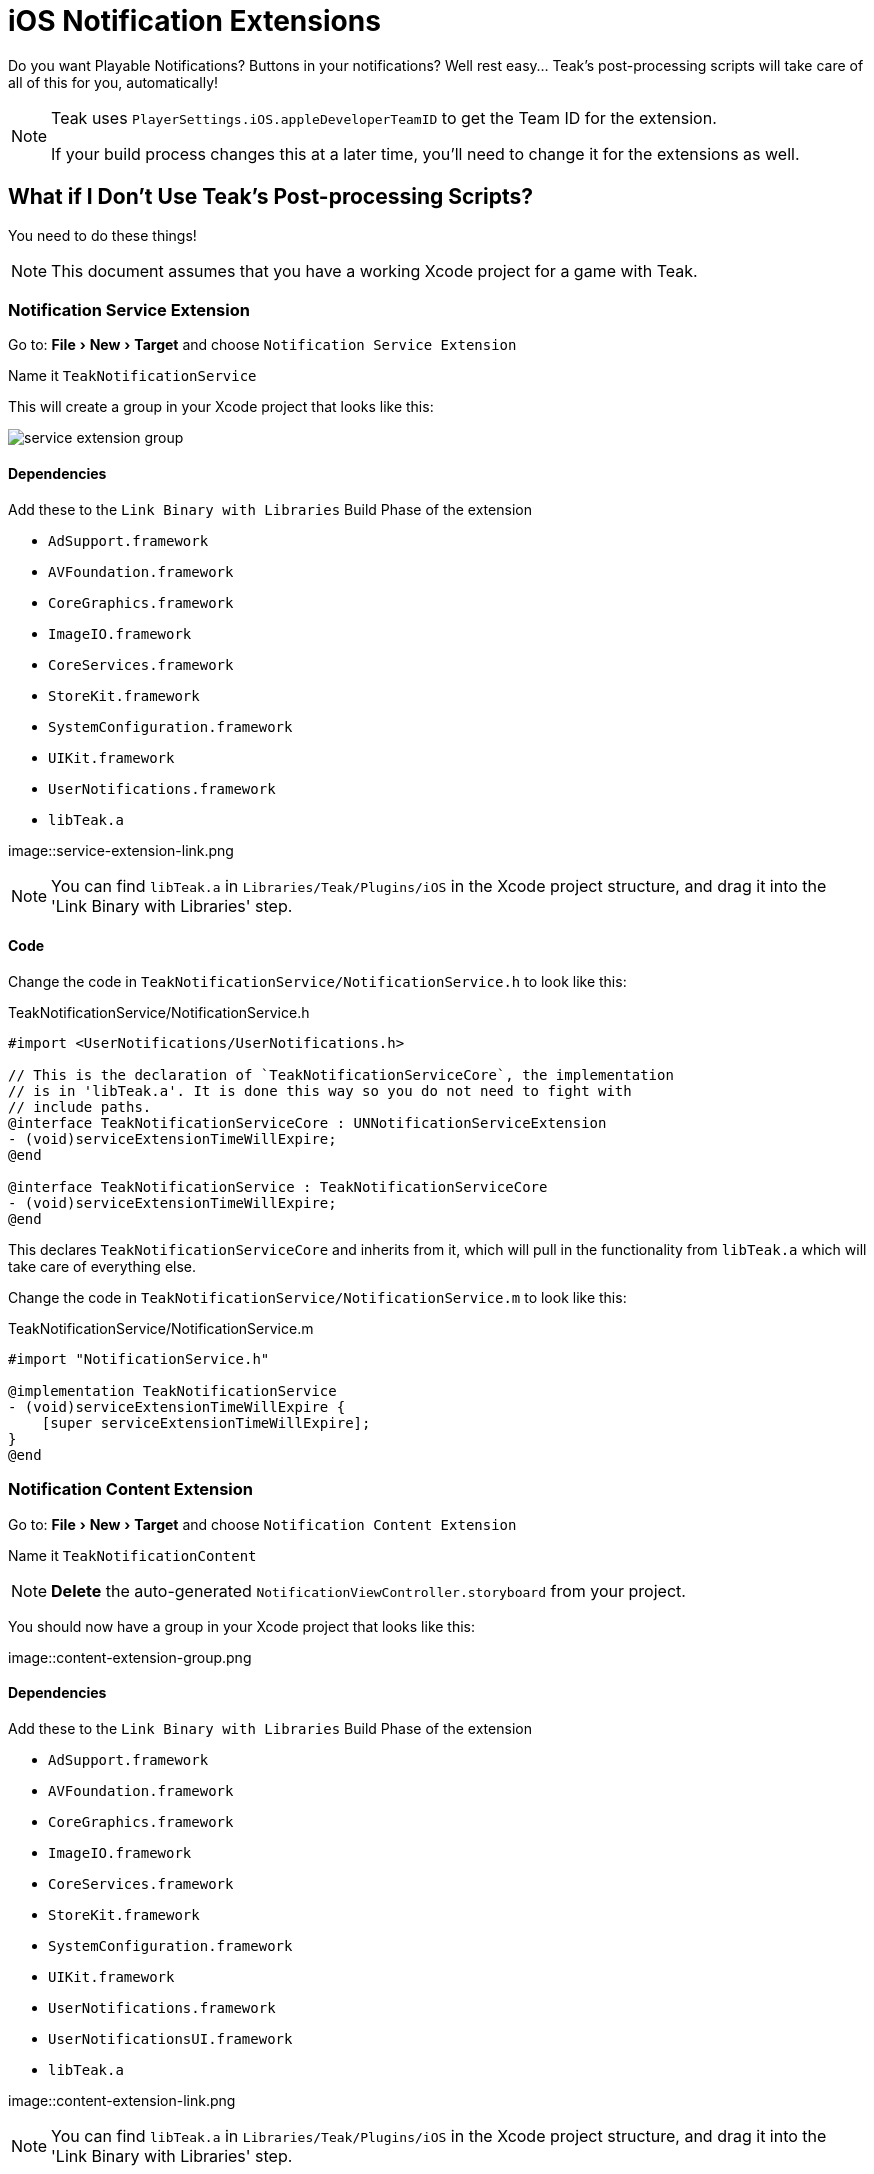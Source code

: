 :experimental:

= iOS Notification Extensions

Do you want Playable Notifications? Buttons in your notifications? Well rest easy... Teak's post-processing scripts will take care of all of this for you, automatically!

[NOTE]
====
Teak uses ``PlayerSettings.iOS.appleDeveloperTeamID`` to get the Team ID for the extension.

If your build process changes this at a later time, you'll need to change it for the extensions as well.
====

== What if I Don't Use Teak's Post-processing Scripts?

You need to do these things!

NOTE: This document assumes that you have a working Xcode project for a game with Teak.

=== Notification Service Extension

Go to: menu:File[New > Target] and choose `Notification Service Extension`

Name it `TeakNotificationService`

This will create a group in your Xcode project that looks like this:

image::service-extension-group.png[]

==== Dependencies

.Add these to the `Link Binary with Libraries` Build Phase of the extension

* `AdSupport.framework`
* `AVFoundation.framework`
* `CoreGraphics.framework`
* `ImageIO.framework`
* `CoreServices.framework`
* `StoreKit.framework`
* `SystemConfiguration.framework`
* `UIKit.framework`
* `UserNotifications.framework`
* `libTeak.a`

image::service-extension-link.png

NOTE: You can find `libTeak.a` in `Libraries/Teak/Plugins/iOS` in the Xcode project
structure, and drag it into the 'Link Binary with Libraries' step.

==== Code

Change the code in `TeakNotificationService/NotificationService.h` to look like this:

.TeakNotificationService/NotificationService.h
[source, objc]
----
#import <UserNotifications/UserNotifications.h>

// This is the declaration of `TeakNotificationServiceCore`, the implementation
// is in 'libTeak.a'. It is done this way so you do not need to fight with
// include paths.
@interface TeakNotificationServiceCore : UNNotificationServiceExtension
- (void)serviceExtensionTimeWillExpire;
@end

@interface TeakNotificationService : TeakNotificationServiceCore
- (void)serviceExtensionTimeWillExpire;
@end
----

This declares `TeakNotificationServiceCore` and inherits from it, which will pull
in the functionality from `libTeak.a` which will take care of everything else.

Change the code in `TeakNotificationService/NotificationService.m` to look like this:

.TeakNotificationService/NotificationService.m
[source,objc]
----
#import "NotificationService.h"

@implementation TeakNotificationService
- (void)serviceExtensionTimeWillExpire {
    [super serviceExtensionTimeWillExpire];
}
@end
----

=== Notification Content Extension

Go to: menu:File[New > Target] and choose `Notification Content Extension`

Name it `TeakNotificationContent`

NOTE: *Delete* the auto-generated `NotificationViewController.storyboard` from your project.

You should now have a group in your Xcode project that looks like this:

image::content-extension-group.png

==== Dependencies

.Add these to the `Link Binary with Libraries` Build Phase of the extension
* `AdSupport.framework`
* `AVFoundation.framework`
* `CoreGraphics.framework`
* `ImageIO.framework`
* `CoreServices.framework`
* `StoreKit.framework`
* `SystemConfiguration.framework`
* `UIKit.framework`
* `UserNotifications.framework`
* `UserNotificationsUI.framework`
* `libTeak.a`

image::content-extension-link.png

NOTE: You can find `libTeak.a` in `Libraries/Teak/Plugins/iOS` in the Xcode
project structure, and drag it into the 'Link Binary with Libraries' step.

==== Code

Change the code in `TeakNotificationContent/NotificationViewController.h` to look like this:

.TeakNotificationContent/NotificationViewController.h
[source,objc]
----
#import <UIKit/UIKit.h>

// This is the declaration of `TeakNotificationViewControllerCore`, the implementation
// is in 'libTeak.a'. It is done this way so you do not need to fight with
// include paths.
@interface TeakNotificationViewControllerCore : UIViewController
- (void)viewDidLoad;
@end

@interface TeakNotificationViewController : TeakNotificationViewControllerCore
- (void)viewDidLoad;
@end
----

Change the code in `TeakNotificationContent/NotificationViewController.m` to look like this:

.TeakNotificationContent/NotificationViewController.m
[source,objc]
----
#import "NotificationViewController.h"

@implementation TeakNotificationViewController
- (void)viewDidLoad {
    [super viewDidLoad];
}
@end
----

==== Plist

NOTE: You can also download the latest copy of this PList here https://sdks.teakcdn.com/ios/Info.plist


Open `TeakNotificationContent/Info.plist` *with a text editor* and replace the contents with:

.TeakNotificationContent/Info.plist
[source,xml]
----
<?xml version="1.0" encoding="UTF-8"?>
<!DOCTYPE plist PUBLIC "-//Apple//DTD PLIST 1.0//EN" "http://www.apple.com/DTDs/PropertyList-1.0.dtd">
<plist version="1.0">
<dict>
    <key>CFBundleDevelopmentRegion</key>
    <string>$(DEVELOPMENT_LANGUAGE)</string>
    <key>CFBundleDisplayName</key>
    <string>TeakNotificationContent</string>
    <key>CFBundleExecutable</key>
    <string>$(EXECUTABLE_NAME)</string>
    <key>CFBundleIdentifier</key>
    <string>$(PRODUCT_BUNDLE_IDENTIFIER)</string>
    <key>CFBundleInfoDictionaryVersion</key>
    <string>6.0</string>
    <key>CFBundleName</key>
    <string>$(PRODUCT_NAME)</string>
    <key>CFBundlePackageType</key>
    <string>XPC!</string>
    <key>CFBundleShortVersionString</key>
    <string>1.0</string>
    <key>CFBundleVersion</key>
    <string>1</string>
    <key>NSExtension</key>
    <dict>
        <key>NSExtensionAttributes</key>
        <dict>
            <key>UNNotificationExtensionCategory</key>
            <array>
                <string>TeakNotificationContent</string>
                <string>TeakNotificationPlayNow</string>
                <string>TeakNotificationClaimForFree</string>
                <string>TeakNotificationBox123</string>
                <string>TeakNotificationGetNow</string>
                <string>TeakNotificationBuyNow</string>
                <string>TeakNotificationInteractiveStop</string>
                <string>TeakNotificationLaughingEmoji</string>
                <string>TeakNotificationThumbsUpEmoji</string>
                <string>TeakNotificationPartyEmoji</string>
                <string>TeakNotificationSlotEmoji</string>
                <string>TeakNotification123</string>
                <string>TeakNotificationFreeGiftEmoji</string>
                <string>TeakNotificationYes</string>
                <string>TeakNotificationYesNo</string>
                <string>TeakNotificationAccept</string>
                <string>TeakNotificationOkay</string>
                <string>TeakNotificationYesPlease</string>
                <string>TeakNotificationClaimFreeBonus</string>
            </array>
            <key>UNNotificationExtensionDefaultContentHidden</key>
            <false/>
            <key>UNNotificationExtensionInitialContentSizeRatio</key>
            <real>0.01</real>
        </dict>
        <key>NSExtensionPointIdentifier</key>
        <string>com.apple.usernotifications.content-extension</string>
        <key>NSExtensionPrincipalClass</key>
        <string>TeakNotificationViewController</string>
    </dict>
</dict>
</plist>
----

== Testing

Set up an iOS notification with an expanded view using both a button and an animated GIF.

Make it a happy one, so you can celebrate. Here's a classic https://media.giphy.com/media/d86kftzaeizO8/200.gif

image::notification-extension-test-setup.png[]

Preview the notification, and send it to your test device. The preview should look like this:

image::small-view-ios.jpeg[]

The expanded view should look like this:

image::big-view-ios.jpeg[]

=== I see the GIF, but no buttons

Check to make sure that `TeakNotificationViewController` is being built properly,
and that `TeakNotificationContent/Info.plist` contains the contents as specified above.

=== I see no small image preview
Make sure that `TeakNotificationService` is being built properly.

[TIP]
====
We use a Ruby script for automating this process during our testing. Feel free to
use it for your own build process as well.

This zip file contains the script, and all needed code and dependencies: https://sdks.teakcdn.com/ios/TeakExtensions.zip
====

== Emails from Apple
You may receive some confusing error/warning emails from Apple that are related to App Extensions.

* :ref:`version_string_mistatch_email`
* :ref:`keychain_access_email`
